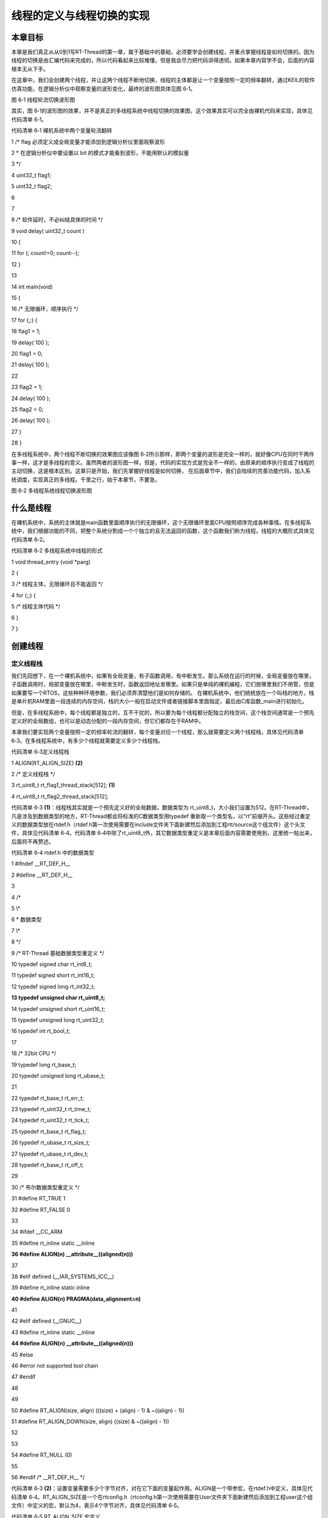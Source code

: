 .. vim: syntax=rst

线程的定义与线程切换的实现
-------------

本章目标
~~~~

本章是我们真正从从0到1写RT-Thread的第一章，属于基础中的基础，必须要学会创建线程，并重点掌握线程是如何切换的。因为线程的切换是由汇编代码来完成的，所以代码看起来比较难懂，但是我会尽力把代码讲得透彻。如果本章内容学不会，后面的内容根本无从下手。

在这章中，我们会创建两个线程，并让这两个线程不断地切换，线程的主体都是让一个变量按照一定的频率翻转，通过KEIL的软件仿真功能，在逻辑分析仪中观察变量的波形变化，最终的波形图具体见图 6‑1。

|switch002|

图 6‑1 线程轮流切换波形图

其实，图 6‑1的波形图的效果，并不是真正的多线程系统中线程切换的效果图，这个效果其实可以完全由裸机代码来实现，具体见代码清单 6‑1。

代码清单 6‑1 裸机系统中两个变量轮流翻转

1 /\* flag 必须定义成全局变量才能添加到逻辑分析仪里面观察波形

2 \* 在逻辑分析仪中要设置以 bit 的模式才能看到波形，不能用默认的模拟量

3 \*/

4 uint32_t flag1;

5 uint32_t flag2;

6

7

8 /\* 软件延时，不必纠结具体的时间 \*/

9 void delay( uint32_t count )

10 {

11 for (; count!=0; count--);

12 }

13

14 int main(void)

15 {

16 /\* 无限循环，顺序执行 \*/

17 for (;;) {

18 flag1 = 1;

19 delay( 100 );

20 flag1 = 0;

21 delay( 100 );

22

23 flag2 = 1;

24 delay( 100 );

25 flag2 = 0;

26 delay( 100 );

27 }

28 }

在多线程系统中，两个线程不断切换的效果图应该像图 6‑2所示那样，即两个变量的波形是完全一样的，就好像CPU在同时干两件事一样，这才是多线程的意义。虽然两者的波形图一样，但是，代码的实现方式是完全不一样的，由原来的顺序执行变成了线程的主动切换，这是根本区别。这章只是开始，我们先掌握好线程是如何切换，
在后面章节中，我们会陆续的完善功能代码，加入系统调度，实现真正的多线程。千里之行，始于本章节，不要急。

|switch003|

图 6‑2 多线程系统线程切换波形图

什么是线程
~~~~~

在裸机系统中，系统的主体就是main函数里面顺序执行的无限循环，这个无限循环里面CPU按照顺序完成各种事情。在多线程系统中，我们根据功能的不同，把整个系统分割成一个个独立的且无法返回的函数，这个函数我们称为线程。线程的大概形式具体见代码清单 6‑2。

代码清单 6‑2 多线程系统中线程的形式

1 void thread_entry (void \*parg)

2 {

3 /\* 线程主体，无限循环且不能返回 \*/

4 for (;;) {

5 /\* 线程主体代码 \*/

6 }

7 }

创建线程
~~~~

定义线程栈
^^^^^

我们先回想下，在一个裸机系统中，如果有全局变量，有子函数调用，有中断发生。那么系统在运行的时候，全局变量放在哪里，子函数调用时，局部变量放在哪里，中断发生时，函数返回地址发哪里。如果只是单纯的裸机编程，它们放哪里我们不用管，但是如果要写一个RTOS，这些种种环境参数，我们必须弄清楚他们是如何存储的。
在裸机系统中，他们统统放在一个叫栈的地方，栈是单片机RAM里面一段连续的内存空间，栈的大小一般在启动文件或者链接脚本里面指定，最后由C库函数_main进行初始化。

但是，在多线程系统中，每个线程都是独立的，互不干扰的，所以要为每个线程都分配独立的栈空间，这个栈空间通常是一个预先定义好的全局数组，也可以是动态分配的一段内存空间，但它们都存在于RAM中。

本章我们要实现两个变量按照一定的频率轮流的翻转，每个变量对应一个线程，那么就需要定义两个线程栈，具体见代码清单 6‑3。在多线程系统中，有多少个线程就需要定义多少个线程栈。

代码清单 6‑3定义线程栈

1 ALIGN(RT_ALIGN_SIZE) **(2)**

2 /\* 定义线程栈 \*/

3 rt_uint8_t rt_flag1_thread_stack[512]; **(1)**

4 rt_uint8_t rt_flag2_thread_stack[512];

代码清单 6‑3 **(1)**\ ：线程栈其实就是一个预先定义好的全局数据，数据类型为 rt_uint8_t，大小我们设置为512。在RT-Thread中，凡是涉及到数据类型的地方，RT-Thread都会将标准的C数据类型用typedef
重新取一个类型名，以“rt”前缀开头。这些经过重定义的数据类型放在rtdef.h（rtdef.h第一次使用需要在include文件夹下面新建然后添加到工程rtt/source这个组文件）这个头文件，具体见代码清单 6‑4。代码清单
6‑4中除了rt_uint8_t外，其它数据类型重定义是本章后面内容需要使用到，这里统一贴出来，后面将不再赘述。

代码清单 6‑4 rtdef.h 中的数据类型

1 #ifndef \__RT_DEF_H_\_

2 #define \__RT_DEF_H_\_

3

4 /\*

5 \\*

6 \* 数据类型

7 \\*

8 \*/

9 /\* RT-Thread 基础数据类型重定义 \*/

10 typedef signed char rt_int8_t;

11 typedef signed short rt_int16_t;

12 typedef signed long rt_int32_t;

**13 typedef unsigned char rt_uint8_t;**

14 typedef unsigned short rt_uint16_t;

15 typedef unsigned long rt_uint32_t;

16 typedef int rt_bool_t;

17

18 /\* 32bit CPU \*/

19 typedef long rt_base_t;

20 typedef unsigned long rt_ubase_t;

21

22 typedef rt_base_t rt_err_t;

23 typedef rt_uint32_t rt_time_t;

24 typedef rt_uint32_t rt_tick_t;

25 typedef rt_base_t rt_flag_t;

26 typedef rt_ubase_t rt_size_t;

27 typedef rt_ubase_t rt_dev_t;

28 typedef rt_base_t rt_off_t;

29

30 /\* 布尔数据类型重定义 \*/

31 #define RT_TRUE 1

32 #define RT_FALSE 0

33

34 #ifdef \__CC_ARM

35 #define rt_inline static \__inline

**36 #define ALIGN(n) \__attribute__((aligned(n)))**

37

38 #elif defined (__IAR_SYSTEMS_ICC__)

39 #define rt_inline static inline

**40 #define ALIGN(n) PRAGMA(data_alignment=n)**

41

42 #elif defined (__GNUC__)

43 #define rt_inline static \__inline

**44 #define ALIGN(n) \__attribute__((aligned(n)))**

45 #else

46 #error not supported tool chain

47 #endif

48

49

50 #define RT_ALIGN(size, align) (((size) + (align) - 1) & ~((align) - 1))

51 #define RT_ALIGN_DOWN(size, align) ((size) & ~((align) - 1))

52

53

54 #define RT_NULL (0)

55

56 #endif /\* \__RT_DEF_H_\_ \*/

代码清单 6‑3 **(2)**\ ：设置变量需要多少个字节对齐，对在它下面的变量起作用。ALIGN是一个带参宏，在rtdef.h中定义，具体见代码清单
6‑4。RT_ALIGN_SIZE是一个在rtconfig.h（rtconfig.h第一次使用需要在User文件夹下面新建然后添加到工程user这个组文件）中定义的宏，默认为4，表示4个字节对齐，具体见代码清单 6‑5。

代码清单 6‑5 RT_ALIGN_SIZE 宏定义

1 #ifndef \__RTTHREAD_CFG_H_\_

2 #define \__RTTHREAD_CFG_H_\_

3

4 #define RT_ALIGN_SIZE 4 /\* 多少个字节对齐 \*/

5

6

7 #endif /\* \__RTTHREAD_CFG_H_\_ \*/

定义线程函数
^^^^^^

线程是一个独立的函数，函数主体无限循环且不能返回。本章我们在main.c中定义的两个线程具体见代码清单 6‑6。

代码清单 6‑6线程函数

1 /\* 软件延时 \*/

2 void delay (uint32_t count)

3 {

4 for (; count!=0; count--);

5 }

6

7 /\* 线程1 \*/

8 void flag1_thread_entry( void \*p_arg ) **(1)**

9 {

10 for ( ;; )

11 {

12 flag1 = 1;

13 delay( 100 );

14 flag1 = 0;

15 delay( 100 );

16 }

17 }

18

19 /\* 线程2 \*/

20 void flag2_thread_entry( void \*p_arg ) **(2)**

21 {

22 for ( ;; )

23 {

24 flag2 = 1;

25 delay( 100 );

26 flag2 = 0;

27 delay( 100 );

28 }

29 }

代码清单 6‑6 **(1)**\ 、\ **(2)**\ ：正如我们所说的那样，线程是一个独立的、无限循环且不能返回的函数。

定义线程控制块
^^^^^^^

在裸机系统中，程序的主体是CPU按照顺序执行的。而在多线程系统中，线程的执行是由系统调度的。系统为了顺利的调度线程，为每个线程都额外定义了一个线程控制块，这个线程控制块就相当于线程的身份证，里面存有线程的所有信息，比如线程的栈指针，线程名称，线程的形参等。有了这个线程控制块之后，以后系统对线程的全部
操作都可以通过这个线程控制块来实现。定义一个线程控制块需要一个新的数据类型，该数据类型在rtdef.h这个头文件中声明，具体的声明见代码清单 6‑7，使用它可以为每个线程都定义一个线程控制块实体。

代码清单 6‑7线程控制块类型声明

1 struct rt_thread **(1)**

2 {

3 void \*sp; /\* 线程栈指针 \*/

4 void \*entry; /\* 线程入口地址 \*/

5 void \*parameter; /\* 线程形参 \*/

6 void \*stack_addr; /\* 线程栈起始地址 \*/

7 rt_uint32_t stack_size; /\* 线程栈大小，单位为字节 \*/

8 };

9 typedef struct rt_thread \*rt_thread_t; **(2)**

代码清单 6‑7 **(1)**\ ：目前线程控制块结构体里面的成员还比较少，往后我们会慢慢在里面添加成员。

代码清单 6‑7 **(2)**\ ：在RT-Thread中，都会给新声明的数据结构重新定义一个指针。往后如果要定义线程控制块变量就使用struct rt_thread xxx的形式，定义线程控制块指针就使用rt_thread_t xxx的形式。

在本章实验中，我们在main.c文件中为两个线程定义的线程控制块，具体见代码清单 6‑8。

代码清单 6‑8 线程控制块定义

1 /\* 定义线程控制块 \*/

2 struct rt_thread rt_flag1_thread;

3 struct rt_thread rt_flag2_thread;

实现线程创建函数
^^^^^^^^

线程的栈，线程的函数实体，线程的控制块最终需要联系起来才能由系统进行统一调度。那么这个联系的工作就由线程初始化函数rt_thread_init()来实现，该函数在thread.c（thread.c第一次使用需要自行在文件夹rtthread/3.0.3/src中新建并添加到工程的rtt/source组
）中定义，在rtthread.h中声明，所有跟线程相关的函数都在这个文件定义。rt_thread_init()函数的实现见代码清单 6‑9。

代码清单 6‑9 rt_thread_init()函数

1 rt_err_t rt_thread_init(struct rt_thread \*thread, **(1)**

2 void (*entry)(void \*parameter), **(2)**

3 void \*parameter, **(3)**

4 void \*stack_start, **(4)**

5 rt_uint32_t stack_size) **(5)**

6 {

7 rt_list_init(&(thread->tlist)); **(6)**

8

9 thread->entry = (void \*)entry; **(7)**

10 thread->parameter = parameter; **(8)**

11

12 thread->stack_addr = stack_start; **(9)**

13 thread->stack_size = stack_size; **(10)**

14

15 /\* 初始化线程栈，并返回线程栈指针 \*/ **(11)**

16 thread->sp =

17 (void \*)rt_hw_stack_init( thread->entry,

18 thread->parameter,

19 (void \*)((char \*)thread->stack_addr + thread->stack_size - 4) );

20

21 return RT_EOK; **(12)**

22 }

代码清单 6‑9： rt_thread_init函数遵循RT-Thread中的函数命名规则，以小写的rt开头，表示这是一个外部函数，可以由用户调用，以_rt开头的函数表示内部函数，只能由RT-Thread内部使用。紧接着是文件名，表示该函数放在哪个文件，最后是函数功能名称。

代码清单 6‑9 **(1)**\ ：thread是线程控制块指针。

代码清单 6‑9 **(2)**\ ：entry 是线程函数名， 表示线程的入口。

代码清单 6‑9 **(3)**\ ：parameter是线程形参，用于传递线程参数。

代码清单 6‑9 **(4)**\ ：stack_start 用于指向线程栈的起始地址。

代码清单 6‑9 **(5)**\ ：stack_size表示线程栈的大小，单位为字节。

实现链表相关函数
''''''''

代码清单 6‑9 **(6)**\ ：初始化线程链表节点，往后我们要把线程插入到各种链表中，就是通过这个节点来实现的，它就好像是线程控制块里面的一个钩子，可以把线程控制块挂在各种链表中。在初始化之前我们需要在线程控制块中添加一个线程链表节点，具体见代码清单 6‑10的加粗部分代码。

代码清单 6‑10 在线程控制块中添加线程链表节点

1 struct rt_thread

2 {

3 void \*sp; /\* 线程栈指针 \*/

4 void \*entry; /\* 线程入口地址 \*/

5 void \*parameter; /\* 线程形参 \*/

6 void \*stack_addr; /\* 线程栈起始地址 \*/

7 rt_uint32_t stack_size; /\* 线程栈大小，单位为字节 \*/

8

**9 rt_list_t tlist; /\* 线程链表节点 \*/ (1)**

10 };

代码清单 6‑10\ **(1)**\ ：线程链表节点tlist的数据类型是是 rt_list_t，该数据类型在rtdef.h中定义，具体见代码清单 6‑11。

定义链表节点数据类型


代码清单 6‑11双向链表节点数据类型rt_list_t定义

1 struct rt_list_node

2 {

3 struct rt_list_node \*next; /\* 指向后一个节点 \*/

4 struct rt_list_node \*prev; /\* 指向前一个节点 \*/

5 };

6 typedef struct rt_list_node rt_list_t;

rt_list_t 类型的节点里面有两个rt_list_t类型的节点指针next和prev，分别用来指向链表中的下一个节点和上一个节点。由rt_list_t类型的节点构成的双向链表示意图具体见图 6‑3。

|switch004|

图 6‑3 rt_list_t类型的节点构成的双向链表

现在我们详细讲解下双向链表的相关操作，这些函数均在rtservice.h中实现，rtservice.h第一次使用需要自行在rtthread/3.0.3/include文件夹下新建，然后添加到工程的rtt/source组中。

初始化链表节点


rt_list_t类型的节点的初始化，就是将节点里面的next和prev这两个节点指针指向节点本身，具体的代码实现见代码清单 6‑12，具体的示意图见图 6‑4。

代码清单 6‑12 初始化rt_list_t类型的链表节点

1 rt_inline void rt_list_init(rt_list_t \*l)

2 {

3 l->next = l->prev = l;

4 }

|switch005|

图 6‑4 rt_list_t类型的链表节点初始化完成示意图

在双向链表表头后面插入一个节点


在双向链表头部插入一个节点，具体代码实现见代码清单 6‑13，主要处理分为4步，插入前和插入后的示意图具体见图 6‑5。

代码清单 6‑13 在双向链表表头后面插入一个节点

1 /\* 在双向链表头部插入一个节点 \*/

2 rt_inline void rt_list_insert_after(rt_list_t \*l, rt_list_t \*n)

3 {

4 l->next->prev = n; /\* 第 ① 步 \*/

5 n->next = l->next; /\* 第 ② 步 \*/

6

7 l->next = n; /\* 第 ③ 步 \*/

8 n->prev = l; /\* 第 ④ 步 \*/

9 }

|switch006|

图 6‑5 在双向链表头部插入一个节点处理过程示意图

在双向链表表头前面插入一个节点


在双向链表尾部插入一个节点，具体代码实现见代码清单 6‑14，主要处理分为4步，插入前和插入后的示意图具体见图 6‑6。

代码清单 6‑14 在双向链表表头前面插入一个节点

1 rt_inline void rt_list_insert_before(rt_list_t \*l, rt_list_t \*n)

2 {

3 l->prev->next = n; /\* 第 ① 步 \*/

4 n->prev = l->prev; /\* 第 ② 步 \*/

5

6 l->prev = n; /\* 第 ③ 步 \*/

7 n->next = l; /\* 第 ④ 步 \*/

8 }

|switch007|

图 6‑6 在双向链表尾部插入一个节点处理过程示意图

从双向链表删除一个节点


从双向链表删除一个节点，具体代码实现见代码清单 6‑15，主要处理分为3步，删除前和删除后的示意图具体见图 6‑7。

代码清单 6‑15 从双向链表删除一个节点

1 rt_inline void rt_list_remove(rt_list_t \*n)

2 {

3 n->next->prev = n->prev; /\* 第 ① 步 \*/

4 n->prev->next = n->next; /\* 第 ② 步 \*/

5

6 n->next = n->prev = n; /\* 第 ③ 步 \*/

7 }

|switch008|

图 6‑7 从双向链表删除一个节点

代码清单 6‑9 **(7)**\ ：将线程入口保存到线程控制块的entry成员中。

代码清单 6‑9 **(8)**\ ：将线程入口形参保存到线程控制块的parameter成员中。

代码清单 6‑9 **(9)**\ ：将线程栈起始地址保存到线程控制块的stack_start成员中。

代码清单 6‑9 **(10)**\ ：将线程栈起大小保存到线程控制块的stack_size成员中。

代码清单 6‑9 **(11)**\ ：初始化线程栈，并返回线程栈顶指针。rt_hw_stack_init()用来初始化线程栈，当线程第一次运行的时候，加载到CPU寄存器的参数就放在线程栈里面，该函数在cpuport.c中实现，具体见代码清单
6‑16。cpuport.c第一次使用需要自行在rtthread/3.0.3/ libcpu/arm/cortex-m3 (cortex-m4或cortex-m7)文件夹下新建，然后添加到工程的rtt/ports组中。

rt_hw_stack_init()函数
''''''''''''''''''''

代码清单 6‑16 rt_hw_stack_init()函数

1 rt_uint8_t \*rt_hw_stack_init(void \*tentry, **(1)**

2 void \*parameter, **(2)**

3 rt_uint8_t \*stack_addr) **(3)**

4 {

5

6

7 struct stack_frame \*stack_frame; **(4)**

8 rt_uint8_t \*stk;

9 unsigned long i;

10

11

12 /\* 获取栈顶指针

13 rt_hw_stack_init 在调用的时候，传给stack_addr的是(栈顶指针-4)*/

14 stk = stack_addr + sizeof(rt_uint32_t); **(5)**

15

16 /\* 让stk指针向下8字节对齐 \*/

17 stk = (rt_uint8_t \*)RT_ALIGN_DOWN((rt_uint32_t)stk, 8); **(6)**

18

19 /\* stk指针继续向下移动sizeof(struct stack_frame)个偏移 \*/

20 stk -= sizeof(struct stack_frame); **(7)**

21

22 /\* 将stk指针强制转化为stack_frame类型后存到stack_frame \*/

23 stack_frame = (struct stack_frame \*)stk; **(8)**

24

25 /\* 以stack_frame为起始地址，将栈空间里面的sizeof(struct stack_frame)

26 个内存初始化为0xdeadbeef \*/

27 for (i = 0; i < sizeof(struct stack_frame) / sizeof(rt_uint32_t); i ++) **(9)**

28 {

29 ((rt_uint32_t \*)stack_frame)[i] = 0xdeadbeef;

30 }

31

32 /\* 初始化异常发生时自动保存的寄存器 \*/ **(10)**

33 stack_frame->exception_stack_frame.r0 = (unsigned long)parameter; /\* r0 : argument \*/

34 stack_frame->exception_stack_frame.r1 = 0; /\* r1 \*/

35 stack_frame->exception_stack_frame.r2 = 0; /\* r2 \*/

36 stack_frame->exception_stack_frame.r3 = 0; /\* r3 \*/

37 stack_frame->exception_stack_frame.r12 = 0; /\* r12 \*/

38 stack_frame->exception_stack_frame.lr = 0; /\* lr：暂时初始化为0 \*/

39 stack_frame->exception_stack_frame.pc = (unsigned long)tentry; /\* entry point, pc \*/

40 stack_frame->exception_stack_frame.psr = 0x01000000L; /\* PSR \*/

41

42

43 /\* 返回线程栈指针 \*/

44 return stk; **(11)**

45 }

代码清单 6‑16\ **(1)**\ ：线程入口。

代码清单 6‑16\ **(2)**\ ：线程形参。

代码清单 6‑16\ **(3)**\ ：线程栈顶地址-4，在该函数调用的时候传进来的是线程栈的栈顶地址-4。

代码清单 6‑16\ **(4)**\ ：定义一个struct stack_frame类型的结构体指针stack_frame，该结构体类型在cpuport.c中定义，具体见代码清单 6‑17。

代码清单 6‑17 struct stack_frame类型结构体定义

1 struct exception_stack_frame

2 {

3 /\* 异常发生时，自动加载到CPU寄存器的内容 \*/

4 rt_uint32_t r0;

5 rt_uint32_t r1;

6 rt_uint32_t r2;

7 rt_uint32_t r3;

8 rt_uint32_t r12;

9 rt_uint32_t lr;

10 rt_uint32_t pc;

11 rt_uint32_t psr;

12 };

13

14 struct stack_frame

15 {

16 /\* 异常发生时，需手动加载到CPU寄存器的内容 \*/

17 rt_uint32_t r4;

18 rt_uint32_t r5;

19 rt_uint32_t r6;

20 rt_uint32_t r7;

21 rt_uint32_t r8;

22 rt_uint32_t r9;

23 rt_uint32_t r10;

24 rt_uint32_t r11;

25

26 struct exception_stack_frame exception_stack_frame;

27 };

代码清单 6‑16\ **(5)**\ ：获取栈顶指针，将栈顶指针传给指针stk。rt_hw_stack_init()函数 在rt_thread_init ()函数中调用的时候传给形参stack_addr的值是栈顶指针减去4，所以现在
加上sizeof(rt_uint32_t)刚好与减掉的4相互抵消，即传递给stk的是栈顶指针。

代码清单 6‑16\ **(6)**\ ：让stk这个指针向下8个字节对齐，确保stk是8字节对齐的地址。在Cortex-M3（Cortex-M4或Cortex-M7）内核的单片机中，因为总线宽度是32位的，通常只要栈保持4字节对齐就行，可这样为啥要8字节？难道有哪些操作是64位的？确实有，那就是浮
点运算，所以要8字节对齐（但是目前我们都还没有涉及到浮点运算，只是为了后续兼容浮点运行的考虑）。如果栈顶指针是8字节对齐的，在进行向下8字节对齐的时候，指针不会移动，如果不是8字节对齐的，在做向下8字节对齐的时候，就会空出几个字节，不会使用，比如当stk是33，明显不能整除8，进行向下8字节对齐就是
32，那么就会空出一个字节不使用。

代码清单 6‑16\ **(7)**\ ：stk指针继续向下移动sizeof(struct stack_frame)个偏移，即16个字的大小。如果栈顶指针一开始都是8字节对齐的，那么stk现在在线程栈里面的指向具体见图 6‑8。

|switch009|

图 6‑8 stk指针指向

代码清单 6‑16\ **(8)**\ ：将stk指针强制转化为stack_frame类型后存到指针变量stack_frame 中，这个时候stack_frame在线程栈里面的指向具体见图 6‑9。

|switch010|

图 6‑9 stack_frame指针指向

代码清单 6‑16\ **(9)**\ ：以stack_frame为起始地址，将栈空间里面的sizeof(struct stack_frame)个内存初始化为0xdeadbeef ，这个时候栈空间的内容分布具体见图 6‑10。

|switch011|

图 6‑10 栈空间内容分布

代码清单 6‑16\ **(10)**\ ：线程第一次运行的时候，加载到CPU寄存器的环境参数我们要预先初始化好。从栈顶开始，初始化的顺序固定，首先是异常发生时自动保存的8个寄存器，即xPSR、R15、R14、R12、R3、R2、R1和R0。其中xPSR寄存器的位24必须是1，R15
PC指针必须存的是线程的入口地址，R0必须是线程形参，剩下的R14、R12、R3、R2和R1我们初始化为0。

|switch012|

图 6‑11 栈空间内容分布

剩下的是8个需要手动加载到CPU寄存器的参数，即R4~R11，默认初始化为0xdeadbeaf，具体见图 6‑11。

代码清单 6‑16\ **(11)**\ ：返回线程栈指针stk，这个时候stk指向剩余栈的栈顶。

代码清单 6‑9 **(12)**\ ：线程初始化成功，返回错误码RT_EOK。RT-Thread的错误码在rtdef.h中定义，具体见代码清单 6‑18。

代码清单 6‑18 错误码宏定义

1 /\*

2 \\*

3 \* 错误码定义

4 \\*

5 \*/

6 /\* RT-Thread 错误码重定义 \*/

7 #define RT_EOK 0 /**< There is no error \*/

8 #define RT_ERROR 1 /**< A generic error happens \*/

9 #define RT_ETIMEOUT 2 /**< Timed out \*/

10 #define RT_EFULL 3 /**< The resource is full \*/

11 #define RT_EEMPTY 4 /**< The resource is empty \*/

12 #define RT_ENOMEM 5 /**< No memory \*/

13 #define RT_ENOSYS 6 /**< No system \*/

14 #define RT_EBUSY 7 /**< Busy \*/

15 #define RT_EIO 8 /**< IO error \*/

16 #define RT_EINTR 9 /**< Interrupted system call \*/

17 #define RT_EINVAL 10 /**< Invalid argument \*/

在本章实验中，我们在main函数中创建两个flag相关的线程，具体见代码清单 6‑19。

代码清单 6‑19 初始化线程

1 int main(void)

2 {

3 /\* 硬件初始化 \*/

4 /\* 将硬件相关的初始化放在这里，如果是软件仿真则没有相关初始化代码 \*/

5

6

7 /\* 初始化线程 \*/

8 rt_thread_init( &rt_flag1_thread, /\* 线程控制块 \*/

9 flag1_thread_entry, /\* 线程入口地址 \*/

10 RT_NULL, /\* 线程形参 \*/

11 &rt_flag1_thread_stack[0], /\* 线程栈起始地址 \*/

12 sizeof(rt_flag1_thread_stack) ); /\* 线程栈大小，单位为字节 \*/

13

14 /\* 初始化线程 \*/

15 rt_thread_init( &rt_flag2_thread, /\* 线程控制块 \*/

16 flag2_thread_entry, /\* 线程入口地址 \*/

17 RT_NULL, /\* 线程形参 \*/

18 &rt_flag2_thread_stack[0], /\* 线程栈起始地址 \*/

19 sizeof(rt_flag2_thread_stack) ); /\* 线程栈大小，单位为字节 \*/

实现就绪列表
~~~~~~

定义就绪列表
^^^^^^

线程创建好之后，我们需要把线程添加到就绪列表里面，表示线程已经就绪，系统随时可以调度。就绪列表在scheduler.c中定义（scheduler.c第一次使用需要在rtthread\3.0.3\src目录下新建，然后添加到工程的rtt/source组中），具体见代码清单 6‑20。

代码清单 6‑20 定义就绪列表

1 /\* 线程就绪列表 \*/

2 rt_list_t rt_thread_priority_table[RT_THREAD_PRIORITY_MAX]; **(1)**

代码清单 6‑20\ **(1)**\ ：就绪列表实际上就是一个rt_list_t类型的数组，数组的大小由决定最大线程优先级的宏RT_THREAD_PRIORITY_MAX决定，RT_THREAD_PRIORITY_MAX在rtconfig.h中默认定义为32。数组的下标对应了线程的优先级，同一优先
级的线程统一插入到就绪列表的同一条链表中。一个空的就绪列表具体见图 6‑12。

|switch013|

图 6‑12 空的就绪列表

将线程插入到就绪列表
^^^^^^^^^^

线程控制块里面有一个tlist成员，数据类型为rt_list_t，我们将线程插入到就绪列表里面，就是通过将线程控制块的tlist这个节点插入到就绪列表中来实现的。如果把就绪列表比作是晾衣杆，线程是衣服，那tlist就是晾衣架，每个线程都自带晾衣架，就是为了把自己挂在各种不同的链表中。

在本章实验中，我们在线程创建好之后，紧跟着将线程插入到就绪列表，具体实现见代码清单 6‑21的加粗部分。

代码清单 6‑21 将线程插入到就绪列表

1 /\* 初始化线程 \*/

2 rt_thread_init( &rt_flag1_thread, /\* 线程控制块 \*/

3 flag1_thread_entry, /\* 线程入口地址 \*/

4 RT_NULL, /\* 线程形参 \*/

5 &rt_flag1_thread_stack[0], /\* 线程栈起始地址 \*/

6 sizeof(rt_flag1_thread_stack) ); /\* 线程栈大小，单位为字节 \*/

**7 /\* 将线程插入到就绪列表 \*/**

**8 rt_list_insert_before( &(rt_thread_priority_table[0]),&(rt_flag1_thread.tlist) );**

9

10 /\* 初始化线程 \*/

11 rt_thread_init( &rt_flag2_thread, /\* 线程控制块 \*/

12 flag2_thread_entry, /\* 线程入口地址 \*/

13 RT_NULL, /\* 线程形参 \*/

14 &rt_flag2_thread_stack[0], /\* 线程栈起始地址 \*/

15 sizeof(rt_flag2_thread_stack) ); /\* 线程栈大小，单位为字节 \*/

**16 /\* 将线程插入到就绪列表 \*/**

**17 rt_list_insert_before( &(rt_thread_priority_table[1]),&(rt_flag2_thread.tlist) );**

就绪列表的下标对应的是线程的优先级，但是目前我们的线程还不支持优先级，有关支持多优先级的知识点我们后面会讲到，所以flag1和flag2线程在插入到就绪列表的时候，可以随便选择插入的位置。在代码清单
6‑21中，我们选择将flag1线程插入到就绪列表下标为0的链表中，flag2线程插入到就绪列表下标为1的链表中，具体的示意图见图 6‑13。

|switch014|

图 6‑13 线程插入到就绪列表示意图

实现调度器
~~~~~

调度器是操作系统的核心，其主要功能就是实现线程的切换，即从就绪列表里面找到优先级最高的线程，然后去执行该线程。从代码上来看，调度器无非也就是由几个全局变量和一些可以实现线程切换的函数组成，全部都在scheduler.c文件中实现。

调度器初始化
^^^^^^

调度器在使用之前必须先初始化，具体见代码清单 6‑22。

代码清单 6‑22 调度器初始化函数

1 /\* 初始化系统调度器 \*/

2 void rt_system_scheduler_init(void)

3 {

4 register rt_base_t offset; **(1)**

5

6

7 /\* 线程就绪列表初始化 \*/

8 for (offset = 0; offset < RT_THREAD_PRIORITY_MAX; offset ++) **(2)**

9 {

10 rt_list_init(&rt_thread_priority_table[offset]);

11 }

12

13 /\* 初始化当前线程控制块指针 \*/

14 rt_current_thread = RT_NULL; **(3)**

15 }

代码清单 6‑22\ **(1)**\ ：定义一个局部变量，用C语言关键词register修饰，防止被编译器优化。

代码清单 6‑22\ **(2)**\ ：初始化线程就绪列表，初始化完后，整个就绪列表为空，具体见图 6‑14。

|switch015|

图 6‑14 空的线程就绪列表

代码清单 6‑22\ **(3)**\ ：初始化当前线程控制块指针为空。rt_current_thread是在scheduler.c中定义的一个struct rt_thread类型的全局指针，用于指向当前正在运行的线程的线程控制块。

在本章实验中，我们把调度器初始化放在硬件初始化之后，线程创建之前，具体见代码清单 6‑23的加粗部分。

代码清单 6‑23 调度器初始化

1 int main(void)

2 {

3 /\* 硬件初始化 \*/

4 /\* 将硬件相关的初始化放在这里，如果是软件仿真则没有相关初始化代码 \*/

5

**6 /\* 调度器初始化 \*/**

**7 rt_system_scheduler_init();**

8

9

10 /\* 初始化线程 \*/

11 rt_thread_init( &rt_flag1_thread, /\* 线程控制块 \*/

12 flag1_thread_entry, /\* 线程入口地址 \*/

13 RT_NULL, /\* 线程形参 \*/

14 &rt_flag1_thread_stack[0], /\* 线程栈起始地址 \*/

15 sizeof(rt_flag1_thread_stack) ); /\* 线程栈大小，单位为字节 \*/

16 /\* 将线程插入到就绪列表 \*/

17 rt_list_insert_before( &(rt_thread_priority_table[0]),&(rt_flag1_thread.tlist) );

18

19 /\* 初始化线程 \*/

20 rt_thread_init( &rt_flag2_thread, /\* 线程控制块 \*/

21 flag2_thread_entry, /\* 线程入口地址 \*/

22 RT_NULL, /\* 线程形参 \*/

23 &rt_flag2_thread_stack[0], /\* 线程栈起始地址 \*/

24 sizeof(rt_flag2_thread_stack) ); /\* 线程栈大小，单位为字节 \*/

25 /\* 将线程插入到就绪列表 \*/

26 rt_list_insert_before( &(rt_thread_priority_table[1]),&(rt_flag2_thread.tlist) );

27 }

启动调度器
^^^^^

调度器启动由函数rt_system_scheduler_start()来完成，具体实现见代码清单 6‑24。

代码清单 6‑24 启动调度器函数

1 /\* 启动系统调度器 \*/

2 void rt_system_scheduler_start(void)

3 {

4 register struct rt_thread \*to_thread;

5

6

7 /\* 手动指定第一个运行的线程 \*/ **(1)**

8 to_thread = rt_list_entry(rt_thread_priority_table[0].next,

9 struct rt_thread,

10 tlist);

11 rt_current_thread = to_thread; **(2)**

12

13 /\* 切换到第一个线程，该函数在context_rvds.S中实现，

14 在rthw.h声明，用于实现第一次线程切换。

15 当一个汇编函数在C文件中调用的时候，如果有形参，

16 则执行的时候会将形参传人到CPU寄存器r0。*/

17 rt_hw_context_switch_to((rt_uint32_t)&to_thread->sp); **(3)**

18 }

代码清单 6‑24 **(1)**\ ：调度器在启动的时候会从就绪列表中取出优先级最高的线程的线程控制块，然后切换到该线程。但是目前我们的线程还不支持优先级，那么就手动指定第一个运行的线程为就绪列表下标为0这条链表里面挂着的线程。rt_list_entry()是一个已知一个结构体里面的成员的地址，反
推出该结构体的首地址的宏，在scheduler.c开头定义，具体实现见代码清单 6‑25。

代码清单 6‑25 rt_list_entry宏定义

1 /\* 已知一个结构体里面的成员的地址，反推出该结构体的首地址 \*/

2 #define rt_container_of(ptr, type, member) \\ **(2)**

3 ((type \*)((char \*)(ptr) - (unsigned long)(&((type \*)0)->member)))

4

5 #define rt_list_entry(node, type, member) \\ **(1)**

6 rt_container_of(node, type, member)

代码清单 6‑25\ **(1)**\ ：node表示一个节点的地址，type表示该节点所在的结构体的类型，member表示该节点在该结构体中的成员名称。

代码清单 6‑25\ **(2)**\ ：rt_container_of()的实现算法具体见图 6‑15。

|switch016|

图 6‑15 已知type类型的结构体f_struct中tlist成员的地址为ptr，推算出f_struct的起始地址f_struct_ptr的示意图

图 6‑15中，我们知道了一个节点tlist的地址ptr，现在要推算出该节点所在的type
类型的结构体的起始地址f_struct_ptr。我们可以将ptr的值减去图中灰色部分的偏移的大小就可以得到f_struct_ptr的地址，现在的关键是如何计算出灰色部分的偏移大小。这里采取的做法是将0地址强制类型类型转换为type，即(type
\*)0，然后通过指针访问结构体成员的方式获取到偏移的大小，即(&((type \*)0)->member)，最后即可算出f_struct_ptr = ptr - (&((type \*)0)->member)。

代码清单 6‑24 **(2)**\ ：将获取到的第一个要运行的线程控制块指针传到全局变量rt_current_thread中。

第一次线程切换
^^^^^^^

rt_hw_context_switch_to() 函数
''''''''''''''''''''''''''''

代码清单 6‑24 **(3)**\ ：第一次切换到新的线程，该函数在context_rvds.s中实现（context_rvds.S文件第一次使用需要在rtthread\3.0.3\libcpu\arm\cortex-m3(cortex-m4或者cortex-m7)中新建，然后添加到工程rtt/p
orts组中），在rthw.h声明，用于实现第一次线程切换。 当一个汇编函数在C文件中调用的时候，如果有一个形参，则执行的时候会将这个形参传入到CPU寄存器r0，如果有两个形参，第二个则传入到r1。rt_hw_context_switch_to()的具体实现见代码清单
6‑26。context_rvds.s文件中涉及到的ARM 汇编指令具体参考表格 6‑1。

表格 6‑1 ARM常用汇编指令讲解

============= ===========================================================================================================================================================================================================
指令名称      作用
============= ===========================================================================================================================================================================================================
EQU           给数字常量取一个符号名，相当于C语言中的define
AREA          汇编一个新的代码段或者数据段
SPACE         分配内存空间
PRESERVE8     当前文件栈需按照8字节对齐
EXPORT        声明一个标号具有全局属性，可被外部的文件使用
DCD           以字为单位分配内存，要求4字节对齐，并要求初始化这些内存
PROC          定义子程序，与ENDP成对使用，表示子程序结束
WEAK          弱定义，如果外部文件声明了一个标号，则优先使用外部文件定义的标号，如果外部文件没有定义也不出错。要注意的是：这个不是ARM的指令，是编译器的，这里放在一起只是为了方便。
IMPORT        声明标号来自外部文件，跟C语言中的EXTERN关键字类似
B             跳转到一个标号
ALIGN         编译器对指令或者数据的存放地址进行对齐，一般需要跟一个立即数，缺省表示4字节对齐。要注意的是：这个不是ARM的指令，是编译器的，这里放在一起只是为了方便。
END           到达文件的末尾，文件结束
IF,ELSE,ENDIF 汇编条件分支语句，跟C语言的if else类似
\
MRS           加载特殊功能寄存器的值到通用寄存器
MSR           存储通用寄存器的值到特殊功能寄存器
CBZ           比较，如果结果为 0 就转移
CBNZ          比较，如果结果非 0 就转移
LDR           从存储器中加载字到一个寄存器中
LDR[伪指令]   加载一个立即数或者一个地址值到一个寄存器。举例：LDR Rd, = label，如果label是立即数，那Rd等于立即数，如果label是一个标识符，比如指针，那存到Rd的就是label这个标识符的地址
LDRH          从存储器中加载半字到一个寄存器中
LDRB          从存储器中加载字节到一个寄存器中
STR           把一个寄存器按字存储到存储器中
STRH          把一个寄存器存器的低半字存储到存储器中
STRB          把一个寄存器的低字节存储到存储器中
LDMIA         加载多个字，并且在加载后自增基址寄存器
STMIA         存储多个字，并且在存储后自增基址寄存器
ORR           按位或
BX            直接跳转到由寄存器给定的地址
BL            跳转到 标号对应的地址，并且把跳转前的下条指令地址保存到 LR
BLX           跳转到由寄存器REG给出的的地址，并根据 REG 的 LSB 切换处理器状态，还要把转移前的下条指令地址保存到 LR。ARM(LSB=0)，Thumb(LSB=1)。Cortex-M3 只在 Thumb 中运行，就必须保证 reg 的 LSB=1，否则一个 fault 打过来
============= ===========================================================================================================================================================================================================

代码清单 6‑26 rt_hw_context_switch_to() 函数

1 ;\*

2 ; 全局变量 **(4)**

3 ;\*

4 IMPORT rt_thread_switch_interrupt_flag

5 IMPORT rt_interrupt_from_thread

6 IMPORT rt_interrupt_to_thread

7

8 ;\*

9 ; 常量 **(5)**

10 ;\*

11 ;------------------------------------------------------------------------

12 ;有关内核外设寄存器定义可参考官方文档：STM32F10xxx Cortex-M3 programming manual

13 ;系统控制块外设SCB地址范围：0xE000ED00-0xE000ED3F

14 ;------------------------------------------------------------------------

15 SCB_VTOR EQU 0xE000ED08 ; 向量表偏移寄存器

16 NVIC_INT_CTRL EQU 0xE000ED04 ; 中断控制状态寄存器

17 NVIC_SYSPRI2 EQU 0xE000ED20 ; 系统优先级寄存器(2)

18 NVIC_PENDSV_PRI EQU 0x00FF0000 ; PendSV 优先级值 (lowest)

19 NVIC_PENDSVSET EQU 0x10000000 ; 触发PendSV exception的值

20

21 ;\*

22 ; 代码产生指令 **(1)**

23 ;\*

24

25 AREA \|.text|, CODE, READONLY, ALIGN=2

26 THUMB

27 REQUIRE8

28 PRESERVE8

29

30 ;/\*

31 ; \*----------------------------------------------------------------------

32 ; \* 函数原型：void rt_hw_context_switch_to(rt_uint32 to);

33 ; \* r0 --> to

34 ; \* 该函数用于开启第一次线程切换

35 ; \*----------------------------------------------------------------------

36 ; \*/

37

38

39 rt_hw_context_switch_to PROC **(6)**

40

41 ; 导出rt_hw_context_switch_to，让其具有全局属性，可以在C文件调用

42 EXPORT rt_hw_context_switch_to **(7)**

43

44 ; 设置rt_interrupt_to_thread的值 **(8)**

45 ;将rt_interrupt_to_thread的地址加载到r1

46 LDR r1, =rt_interrupt_to_thread **(8)-①**

47 ;将r0的值存储到rt_interrupt_to_thread **(8)-②**

48 STR r0, [r1]

49

50 ; 设置rt_interrupt_from_thread的值为0，表示启动第一次线程切换 **(9)**

51 ;将rt_interrupt_from_thread的地址加载到r1

52 LDR r1, =rt_interrupt_from_thread **(9)-①**

53 ;配置r0等于0

54 MOV r0, #0x0 **(9)-②**

55 ;将r0的值存储到rt_interrupt_from_thread

56 STR r0, [r1] **(9)-③**

57

58 ; 设置中断标志位rt_thread_switch_interrupt_flag的值为1 **(10)**

59 ;将rt_thread_switch_interrupt_flag的地址加载到r1

60 LDR r1, =rt_thread_switch_interrupt_flag **(10)-①**

61 ;配置r0等于1

62 MOV r0, #1 **(10)-②**

63 ;将r0的值存储到rt_thread_switch_interrupt_flag

64 STR r0, [r1] **(10)-③**

65

66 ; 设置 PendSV 异常的优先级 **(11)**

67 LDR r0, =NVIC_SYSPRI2

68 LDR r1, =NVIC_PENDSV_PRI

69 LDR.W r2, [r0,#0x00] ; 读

70 ORR r1,r1,r2 ; 改

71 STR r1, [r0] ; 写

72

73 ; 触发 PendSV 异常 (产生上下文切换) **(12)**

74 LDR r0, =NVIC_INT_CTRL

75 LDR r1, =NVIC_PENDSVSET

76 STR r1, [r0]

77

78 ; 开中断

79 CPSIE F **(13)**

80 CPSIE I

81

82 ; 永远不会到达这里

83 ENDP **(14)**

84

85 ALIGN 4 **(3)**

86

   87 END **(2)**

代码清单 6‑26 **(1)**\
：汇编代码产生指令，当我们新建一个汇编文件写代码时，必须包含类似的指令。AERA表示汇编一个新的数据段或者代码段，.text表示段名字，如果段名不是以字母开头，而是以其它符号开头则需要在段名两边加上‘|’，CODE表示为代码，READONLY表示只读，ALIGN=2，表示当前文件指令要2\
:sup:`2`\ 字节对齐。THUMB表示THUMB指令代码，REQUIRE8和PRESERVE8均表示当前文件的栈按照8字节对齐。

代码清单 6‑26 **(2)**\ ：汇编文件结束，每个汇编文件都需要一个END。

代码清单 6‑26 **(3)**\ ：当前文件指令代码要求4字节对齐，不然会有警告。

代码清单 6‑26 **(4)**\ ：使用IMPORT关键字导入一些全局变量，这三个全局变量在cpuport.c中定义，具体见代码清单 6‑27，每个变量的含义具体看注释。

代码清单 6‑27 汇编文件导入的三个全局变量定义

1 /\* 用于存储上一个线程的栈的sp的指针 \*/

2 rt_uint32_t rt_interrupt_from_thread;

3

4 /\* 用于存储下一个将要运行的线程的栈的sp的指针 \*/

5 rt_uint32_t rt_interrupt_to_thread;

6

7 /\* PendSV中断服务函数执行标志 \*/

8 rt_uint32_t rt_thread_switch_interrupt_flag;

代码清单 6‑26 **(5)**\ ：定义了一些常量，这些都是内核里面的寄存器，等下触发PendSV异常会用到。有关内核外设寄存器定义可参考官方文档：STM32F10xxx Cortex-M3 programming manual—4 Core
peripherals，无论是M3/4/7内核均可以参考该文档。

代码清单 6‑26 **(6)**\ ：PROC用于定义子程序，与ENDP成对使用，表示rt_hw_context_switch_to()函数开始。

代码清单 6‑26 **(7)**\ ：使用EXPORT关键字导出rt_hw_context_switch_to，让其具有全局属性，可以在C文件调用（但也要先在rthw.h中声明）。

代码清单 6‑26 **(8)**\ ：设置rt_interrupt_to_thread的值。

代码清单 6‑26 **(8)-①**\ ：将rt_interrupt_to_thread的地址加载到r1。

代码清单 6‑26 **(8)-②**\ ：将r0的值存储到rt_interrupt_to_thread，r0存的是下一个将要运行的线程的sp的地址，由rt_hw_context_switch_to((rt_uint32_t)&to_thread->sp)调用的时候传到r0。

代码清单 6‑26 **(9)**\ ：设置rt_interrupt_from_thread的值为0，表示启动第一次线程切换。

代码清单 6‑26 **(9)-①**\ ：将rt_interrupt_from_thread的地址加载到r1。

代码清单 6‑26 **(9)-②**\ ：配置r0等于0。

代码清单 6‑26 **(9)-③**\ ：将r0的值存储到rt_interrupt_from_thread。

代码清单 6‑26 **(10)**\ ：设置中断标志位rt_thread_switch_interrupt_flag的值为1，当执行了PendSVC Handler时，rt_thread_switch_interrupt_flag的值会被清0。

代码清单 6‑26 **(10)-①**\ ：将rt_thread_switch_interrupt_flag的地址加载到r1。

代码清单 6‑26 **(10)-②**\ ：配置r0等于1。

代码清单 6‑26 **(10)-③**\ ：将r0的值存储到rt_thread_switch_interrupt_flag。

代码清单 6‑26 **(11)**\ ：设置 PendSV 异常的优先级为最低。

代码清单 6‑26 **(12)**\ ：触发 PendSV 异常 (产生上下文切换)。如果前面关了，还要等中断打开才能去执行PendSV中断服务函数。

代码清单 6‑26 **(13)**\ ：开中断。

代码清单 6‑26 **(14)**\ ：rt_hw_context_switch_to()程序结束，与PROC成对使用。

PendSV_Handler()函数
''''''''''''''''''

PendSV_Handler()函数是真正实现线程上下文切换的地方，具体实现见代码清单 6‑28。

代码清单 6‑28 PendSV_Handler()函数

1 ;/\*

2 ; \*----------------------------------------------------------------------

3 ; \* void PendSV_Handler(void);

4 ; \* r0 --> switch from thread stack

5 ; \* r1 --> switch to thread stack

6 ; \* psr, pc, lr, r12, r3, r2, r1, r0 are pushed into [from] stack

7 ; \*----------------------------------------------------------------------

8 ; \*/

9

10 PendSV_Handler PROC

11 EXPORT PendSV_Handler

12

13 ; 失能中断，为了保护上下文切换不被中断 **(1)**

14 MRS r2, PRIMASK

15 CPSID I

16

17 ; 获取中断标志位，看看是否为0 **(2)**

18 ; 加载rt_thread_switch_interrupt_flag的地址到r0

19 LDR r0, =rt_thread_switch_interrupt_flag **(2)-①**

20 ; 加载rt_thread_switch_interrupt_flag的值到r1

21 LDR r1, [r0] **(2)-②**

22 ; 判断r1是否为0，为0则跳转到pendsv_exit

23 CBZ r1, pendsv_exit **(2)-③**

24

25 ; r1不为0则清0 **(3)**

26 MOV r1, #0x00

27 ; 将r1的值存储到rt_thread_switch_interrupt_flag，即清0

28 STR r1, [r0]

29 ; 判断rt_interrupt_from_thread的值是否为0 **(4)**

30 ; 加载rt_interrupt_from_thread的地址到r0

31 LDR r0, =rt_interrupt_from_thread **(4)-①**

32 ; 加载rt_interrupt_from_thread的值到r1

33 LDR r1, [r0] **(4)-②**

34 ; 判断r1是否为0，为0则跳转到switch_to_thread

35 ; 第一次线程切换时rt_interrupt_from_thread肯定为0，则跳转到switch_to_thread

36 CBZ r1, switch_to_thread **(4)-③**

37

38 ; ========================== 上文保存 ======================== **(6)**

39 ; 当进入PendSVC Handler时，上一个线程运行的环境即：

40 ; xPSR，PC（线程入口地址），R14，R12，R3，R2，R1，R0（线程的形参）

41 ; 这些CPU寄存器的值会自动保存到线程的栈中，剩下的r4~r11需要手动保存

42 ; 获取线程栈指针到r1

43 MRS r1, psp **(6)-①**

44 ;将CPU寄存器r4~r11的值存储到r1指向的地址(每操作一次地址将递减一次)

45 STMFD r1!, {r4 - r11} **(6)-②**

46 ; 加载r0指向值到r0，即r0=rt_interrupt_from_thread

47 LDR r0, [r0] **(6)-③**

48 ; 将r1的值存储到r0，即更新线程栈sp

49 STR r1, [r0] **(6)-④**

50

51 ; ========================== 下文切换 ========================== **(5)**

52 switch_to_thread

53 ; 加载rt_interrupt_to_thread的地址到r1

; rt_interrupt_to_thread是一个全局变量，里面存的是线程栈指针SP的指针

54 LDR r1, =rt_interrupt_to_thread **(5)-①**

55 ; 加载rt_interrupt_to_thread的值到r1，即sp指针的指针

56 LDR r1, [r1] **(5)-②**

57 ; 加载rt_interrupt_to_thread的值到r1，即sp

58 LDR r1, [r1] **(5)-③**

59

60 ;将线程栈指针r1(操作之前先递减)指向的内容加载到CPU寄存器r4~r11

61 LDMFD r1!, {r4 - r11} **(5)-④**

62 ;将线程栈指针更新到PSP

63 MSR psp, r1 **(5)-⑤**

64

65 pendsv_exit

66 ; 恢复中断

67 MSR PRIMASK, r2 **(7)**

68

69 ; 确保异常返回使用的栈指针是PSP，即LR寄存器的位2要为1

70 ORR lr, lr, #0x04 **(8)**

71 ; 异常返回，这个时候栈中的剩下内容将会自动加载到CPU寄存器：

72 ; xPSR，PC（线程入口地址），R14，R12，R3，R2，R1，R0（线程的形参）

73 ; 同时PSP的值也将更新，即指向线程栈的栈顶

74 BX lr **(9)**

75

76 ; PendSV_Handler 子程序结束

77 ENDP **(10)**

代码清单 6‑28 **(1)**\ ：失能中断，为了保护上下文切换不被中断。

代码清单 6‑28 **(2)**\ ：获取中断标志位rt_thread_switch_interrupt_flag是否为0，如果为0则退出PendSV Handler，如果不为0则继续往下执行。

代码清单 6‑28 **(2)-①**\ ：加载rt_thread_switch_interrupt_flag的地址到r0。

代码清单 6‑28 **(2)-②**\ ：加载rt_thread_switch_interrupt_flag的值到r1。

代码清单 6‑28 **(2)-③**\ ：判断r1是否为0，为0则跳转到pendsv_exit，退出PendSV Handler函数。

代码清单 6‑28 **(3)**\ ：中断标志位rt_thread_switch_interrupt_flag清0。

代码清单 6‑28 **(4)**\ ：判断rt_interrupt_from_thread的值是否为0，如果为0则表示第一次线程切换，不用做上文保存的工作，直接跳转到switch_to_thread执行下文切换即可。如果不为0则需要先保存上文，然后再切换到下文。

代码清单 6‑28 **(4)-①**\ ：加载rt_interrupt_from_thread的地址到r0。

代码清单 6‑28 **(4)-②**\ ：加载rt_interrupt_from_thread的值到r1。

代码清单 6‑28 **(4)-③**\ ：判断r1是否为0，为0则跳转到switch_to_thread， 第一次线程切换时rt_interrupt_from_thread肯定为0，则跳转到switch_to_thread。

代码清单 6‑28 **(5)** ：下文切换。下文切换实际上就是把接下来要运行的线程栈里面的内容加载到CPU寄存器，更改PC指针和PSP指针，从而实现程序的跳转。

代码清单 6‑28 **(5)-①**\ ：加载rt_interrupt_to_thread的地址到r1，rt_interrupt_to_thread是一个全局变量，里面存的是线程栈指针SP的指针。

代码清单 6‑28 **(5)-②**\ ：加载rt_interrupt_to_thread的值到r1，即sp的指针。

代码清单 6‑28 **(5)-③**\ ：加载rt_interrupt_to_thread的值到r1，即sp。

代码清单 6‑28 **(5)-④**\ ：将线程栈指针r1(操作之前先递减)指向的内容加载到CPU寄存器r4~r11。

代码清单 6‑28 **(5)-⑤**\ ：将线程栈指针更新到PSP。

代码清单 6‑28 **(6)** ：rt_interrupt_from_thread的值不为0则表示不是第一次线程切换，需要先保存上文。当进入PendSVC
Handler时，上一个线程运行的环境即：xPSR，PC（线程入口地址），R14，R12，R3，R2，R1，R0（线程的形参）这些CPU寄存器的值会自动保存到线程的栈中，并更新PSP的值，剩下的r4~r11需要手动保存。

代码清单 6‑28 **(6)-①** ：获取线程栈指针到r1。

代码清单 6‑28 **(6)-②** ：将CPU寄存器r4~r11的值存储到r1指向的地址(每操作一次地址将递减一次)。

代码清单 6‑28 **(6)-③**\ ：加载r0指向值到r0，即r0=rt_interrupt_from_thread。

代码清单 6‑28 **(6)-④**\ ：将r1的值存储到r0，即更新线程栈sp。

代码清单 6‑28 **(7)**\ ：上下文切换完成，恢复中断。

代码清单 6‑28 **(8)**\ ：确保异常返回使用的栈指针是PSP，即LR寄存器的位2要为1。

代码清单 6‑28 **(9)**\ ：异常返回，这个时候接下来将要运行的线程栈中的剩下内容将会自动加载到CPU寄存器：xPSR，PC（线程入口地址），R14，R12，R3，R2，R1，R0（线程的形参）同时PSP的值也将更新，即指向线程栈的栈顶。

代码清单 6‑28 **(10)**\ ：上下文切换完成，恢复中断。

系统调度
^^^^

系统调度就是在就绪列表中寻找优先级最高的就绪线程，然后去执行该线程。但是目前我们还不支持优先级，仅实现两个线程轮流切换，系统调度函数rt_schedule具体实现见代码清单 6‑29。

rt_schedule()函数
'''''''''''''''

代码清单 6‑29 rt_schedule()函数

1 /\* 系统调度 \*/

2 void rt_schedule(void)

3 {

4 struct rt_thread \*to_thread;

5 struct rt_thread \*from_thread;

6

7

8 /\* 两个线程轮流切换 \*/

**(1)**

9 if ( rt_current_thread == rt_list_entry( rt_thread_priority_table[0].next,

10 struct rt_thread,

11 tlist) )

12 {

13 from_thread = rt_current_thread;

14 to_thread = rt_list_entry( rt_thread_priority_table[1].next,

15 struct rt_thread,

16 tlist);

17 rt_current_thread = to_thread;

18 }

19 else **(2)**

20 {

21 from_thread = rt_current_thread;

22 to_thread = rt_list_entry( rt_thread_priority_table[0].next,

23 struct rt_thread,

24 tlist);

25 rt_current_thread = to_thread;

26 }

27 **(3)**

28 /\* 产生上下文切换 \*/

29 rt_hw_context_switch((rt_uint32_t)&from_thread->sp,(rt_uint32_t)&to_thread->sp);

30 }

代码清单 6‑29\ **(1)**\ ：如果当前线程为线程1，则把下一个要运行的线程改为线程2。

代码清单 6‑29\ **(2)**\ ：如果当前线程为线程2，则把下一个要运行的线程改为线程1。

rt_hw_contex_switch()函数
'''''''''''''''''''''''

代码清单 6‑29\ **(3)**\ ：产生上下文切换。rt_hw_contex_switch()函数用于产生上下文切换，在context_rvds.S中实现，在rthw.h声明。
当一个汇编函数在C文件中调用的时候，如果有两个个形参，则执行的时候会将这个形参传传入到CPU寄存器r0、r1。rt_hw_context_switch()具体实现见代码清单 6‑30。

代码清单 6‑30 rt_hw_context_switch()函数

1 ;/\*

2 ; \*----------------------------------------------------------------------

3 ; \* void rt_hw_context_switch(rt_uint32 from, rt_uint32 to);

4 ; \* r0 --> from

5 ; \* r1 --> to

6 ; \*----------------------------------------------------------------------

7 ; \*/

8 rt_hw_context_switch PROC

9 EXPORT rt_hw_context_switch

10

11 ; 设置中断标志位rt_thread_switch_interrupt_flag为1 **(1)**

12 ; 加载rt_thread_switch_interrupt_flag的地址到r2

13 LDR r2, =rt_thread_switch_interrupt_flag **(1)-①**

14 ; 加载rt_thread_switch_interrupt_flag的值到r3

15 LDR r3, [r2] **(1)-②**

16 ;r3与1比较，相等则执行BEQ指令，否则不执行

17 CMP r3, #1 **(1)-③**

18 BEQ \_reswitch

19 ; 设置r3的值为1

20 MOV r3, #1 **(1)-④**

21 ; 将r3的值存储到rt_thread_switch_interrupt_flag，即置1

22 STR r3, [r2] **(1)-⑤**

23

24 ; 设置rt_interrupt_from_thread的值 **(2)**

25 ; 加载rt_interrupt_from_thread的地址到r2

26 LDR r2, =rt_interrupt_from_thread **(2)-①**

27 ; 存储r0的值到rt_interrupt_from_thread，即上一个线程栈指针sp的指针

28 STR r0, [r2] **(2)-②**

29

30 \_reswitch

31 ; 设置rt_interrupt_to_thread的值 **(3)**

32 ; 加载rt_interrupt_from_thread的地址到r2

33 LDR r2, =rt_interrupt_to_thread **(3)-①**

34 ; 存储r1的值到rt_interrupt_from_thread，即下一个线程栈指针sp的指针

35 STR r1, [r2] **(3)-②**

36

37 ; 触发PendSV异常，实现上下文切换 **(4)**

38 LDR r0, =NVIC_INT_CTRL

39 LDR r1, =NVIC_PENDSVSET

40 STR r1, [r0]

41 ; 子程序返回

42 BX LR **(5)**

43 ; 子程序结束

44 ENDP **(6)**

代码清单 6‑30\ **(1)**\ ：设置中断标志位rt_thread_switch_interrupt_flag为1。

代码清单 6‑30\ **(1)-①**\ ：加载rt_thread_switch_interrupt_flag的地址到r2。

代码清单 6‑30\ **(1)-②**\ ：加载rt_thread_switch_interrupt_flag的值到r3。

代码清单 6‑30\ **(1)-③**\ ：r3与1比较，相等则执行BEQ指令，否则不执行。

代码清单 6‑30\ **(1)-④**\ ：设置r3的值为1。

代码清单 6‑30\ **(1)-⑤**\ ：将r3的值加载到rt_thread_switch_interrupt_flag，即置1。

代码清单 6‑30\ **(2)**\ ：设置rt_interrupt_from_thread的值。

代码清单 6‑30\ **(2)-①**\ ：加载rt_interrupt_from_thread的地址到r2。

代码清单 6‑30\ **(2)-②**\ ：存储r0的值到rt_interrupt_from_thread，即上一个线程栈指针sp的指针。r0存储的是函数调用rt_hw_context_switch((rt_uint32_t)&from_thread->sp,(rt_uint32_t)&to_th
read->sp)时的第一个形参，即上一个线程栈指针sp的指针。

代码清单 6‑30\ **(3)**\ ：设置rt_interrupt_to_thread的值

代码清单 6‑30\ **(3)-①**\ ：加载rt_interrupt_from_thread的地址到r2

代码清单 6‑30\ **(3)-②**\ ：存储r1的值到rt_interrupt_from_thread，即下一个线程栈指针sp的指针。r1存储的是函数调用rt_hw_context_switch((rt_uint32_t)&from_thread->sp,(rt_uint32_t)&to_th
read->sp)时的第二个形参，即下一个线程栈指针sp的指针。

代码清单 6‑30\ **(4)**\ ：触发PendSV异常，在PendSV Handler里面实现上下文切换。

代码清单 6‑30\ **(5)**\ ：子程序返回，返回到调用rt_hw_context_switch_to()函数的地方。

代码清单 6‑30\ **(6)**\ ：汇编程序结束。

main函数
~~~~~~

线程的创建，就绪列表的实现，调度器的实现均已经讲完，现在我们把全部的测试代码都放到main.c里面，具体见代码清单 6‑31。

代码清单 6‑31 main.c代码

1 /*\*

2 \\*

3 \* @file main.c

4 \* @author fire

5 \* @version V1.0

6 \* @date 2018-xx-xx

7 \* @brief 《RT-Thread内核实现与应用开发实战指南》书籍例程

8 \* 新建RT-Thread工程—软件仿真

9 \\*

10 \* @attention

11 \*

12 \* 实验平台:野火 STM32 系列 开发板

13 \*

14 \* 官网 :www.embedfire.com

15 \* 论坛 :http://www.firebbs.cn

16 \* 淘宝 :https://fire-stm32.taobao.com

17 \*

18 \\*

19 \*/

20

21

22 /\*

23 \\*

24 \* 包含的头文件

25 \\*

26 \*/

27

28 #include <rtthread.h>

29 #include "ARMCM3.h"

30

31

32 /\*

33 \\*

34 \* 全局变量

35 \\*

36 \*/

37 rt_uint8_t flag1;

38 rt_uint8_t flag2;

39

40 extern rt_list_t rt_thread_priority_table[RT_THREAD_PRIORITY_MAX];

41

42 /\*

43 \\*

44 \* 线程控制块 & STACK & 线程声明

45 \\*

46 \*/

47

48

49 /\* 定义线程控制块 \*/

50 struct rt_thread rt_flag1_thread;

51 struct rt_thread rt_flag2_thread;

52

53 ALIGN(RT_ALIGN_SIZE)

54 /\* 定义线程栈 \*/

55 rt_uint8_t rt_flag1_thread_stack[512];

56 rt_uint8_t rt_flag2_thread_stack[512];

57

58 /\* 线程声明 \*/

59 void flag1_thread_entry(void \*p_arg);

60 void flag2_thread_entry(void \*p_arg);

61

62 /\*

63 \\*

64 \* 函数声明

65 \\*

66 \*/

67 void delay(uint32_t count);

68

69 /\*

70 \* @brief main函数

71 \* @param 无

72 \* @retval 无

73 \*

74 \* @attention

75 \\*

76 \*/

77 int main(void)

78 {

79 /\* 硬件初始化 \*/

80 /\* 将硬件相关的初始化放在这里，如果是软件仿真则没有相关初始化代码 \*/

81

82 /\* 调度器初始化 \*/

83 rt_system_scheduler_init();

84

85

86 /\* 初始化线程 \*/

87 rt_thread_init( &rt_flag1_thread, /\* 线程控制块 \*/

88 flag1_thread_entry, /\* 线程入口地址 \*/

89 RT_NULL, /\* 线程形参 \*/

90 &rt_flag1_thread_stack[0], /\* 线程栈起始地址 \*/

91 sizeof(rt_flag1_thread_stack) ); /\* 线程栈大小，单位为字节 \*/

92 /\* 将线程插入就绪列表 \*/

93 rt_list_insert_before( &(rt_thread_priority_table[0]),&(rt_flag1_thread.tlist) );

94

95 /\* 初始化线程 \*/

96 rt_thread_init( &rt_flag2_thread, /\* 线程控制块 \*/

97 flag2_thread_entry, /\* 线程入口地址 \*/

98 RT_NULL, /\* 线程形参 \*/

99 &rt_flag2_thread_stack[0], /\* 线程栈起始地址 \*/

100 sizeof(rt_flag2_thread_stack) ); /\* 线程栈大小，单位为字节 \*/

101 /\* 将线程插入就绪列表 \*/

102 rt_list_insert_before( &(rt_thread_priority_table[1]),&(rt_flag2_thread.tlist) );

103

104 /\* 启动系统调度器 \*/

105 rt_system_scheduler_start();

106 }

107

108 /\*

109 \\*

110 \* 函数实现

111 \\*

112 \*/

113 /\* 软件延时 \*/

114 void delay (uint32_t count)

115 {

116 for (; count!=0; count--);

117 }

118

119 /\* 线程1 \*/

120 void flag1_thread_entry( void \*p_arg )

121 {

122 for ( ;; )

123 {

124 flag1 = 1;

125 delay( 100 );

126 flag1 = 0;

127 delay( 100 );

128

129 /\* 线程切换，这里是手动切换 \*/

130 rt_schedule(); **(注意)**

131 }

132 }

133

134 /\* 线程2 \*/

135 void flag2_thread_entry( void \*p_arg )

136 {

137 for ( ;; )

138 {

139 flag2 = 1;

140 delay( 100 );

141 flag2 = 0;

142 delay( 100 );

143

144 /\* 线程切换，这里是手动切换 \*/

145 rt_schedule(); **(注意)**

146 }

147 }

148

代码清单 6‑31中的每个局部的代码均已经讲解过，剩下的看代码注释即可。

代码清单 6‑31\ **(注意)**\ ：因为目前还不支持优先级，每个线程执行完毕之后都主动调用系统调度函数rt_schedule()来实现线程的切换。

实验现象
~~~~

本章代码讲解完毕，接下来是软件调试仿真，具体过程见图 6‑16、图 6‑17、图 6‑18、图 6‑19和图 6‑20。

|switch017|

图 6‑16 点击Debug按钮，进入调试界面

|switch018|

图 6‑17 点击逻辑分析仪按钮，调出逻辑分析仪

|switch019|

图 6‑18 将要观察的变量添加到逻辑分析仪

|switch020|

图 6‑19 将变量设置为Bit模式，默认是Analog

|switch021|

图 6‑20 点击全速运行按钮，即可看到波形，Zoom栏的In Out All可放大和缩小波形

至此，本章讲解完毕。但是，只是把本章的内容看完，然后再仿真看看波形是远远不够的，应该是把当前线程控制块指针rt_current_thread、就绪列表rt_thread_priority_table、每个线程的控制块、线程的入口函数和线程的栈这些变量统统添加到观察窗口，然后单步执行程序，看看这些变量
是怎么变化的。特别是线程切换时，CPU寄存器、线程栈和PSP这些是怎么变化的，让机器执行代码的过程在自己的脑子里面过一遍。图 6‑21就是我在仿真调试时的观察窗口。

|switch022|

图 6‑21 软件调试仿真时的Watch窗口

.. |switch002| image:: media/switching_thread/switch002.png
   :width: 4.76119in
   :height: 1.35109in
.. |switch003| image:: media/switching_thread/switch003.png
   :width: 5in
   :height: 1.48748in
.. |switch004| image:: media/switching_thread/switch004.png
   :width: 4.78472in
   :height: 1.01399in
.. |switch005| image:: media/switching_thread/switch005.png
   :width: 1.48611in
   :height: 1.3225in
.. |switch006| image:: media/switching_thread/switch006.png
   :width: 4.66258in
   :height: 2.38363in
.. |switch007| image:: media/switching_thread/switch007.png
   :width: 4.43056in
   :height: 1.8035in
.. |switch008| image:: media/switching_thread/switch008.png
   :width: 4.49306in
   :height: 2.43634in
.. |switch009| image:: media/switching_thread/switch009.png
   :width: 3.89583in
   :height: 2.63239in
.. |switch010| image:: media/switching_thread/switch010.png
   :width: 5.76806in
   :height: 3.14773in
.. |switch011| image:: media/switching_thread/switch011.png
   :width: 4.69565in
   :height: 2.5625in
.. |switch012| image:: media/switching_thread/switch012.png
   :width: 5.06119in
   :height: 2.68056in
.. |switch013| image:: media/switching_thread/switch013.png
   :width: 2.95411in
   :height: 2.69973in
.. |switch014| image:: media/switching_thread/switch014.png
   :width: 3.08589in
   :height: 3.75268in
.. |switch015| image:: media/switching_thread/switch015.png
   :width: 2.98456in
   :height: 3.02083in
.. |switch016| image:: media/switching_thread/switch016.png
   :width: 3.97222in
   :height: 1.76865in
.. |switch017| image:: media/switching_thread/switch017.png
   :width: 4.54924in
   :height: 3.47406in
.. |switch018| image:: media/switching_thread/switch018.png
   :width: 4.07976in
   :height: 1.85525in
.. |switch019| image:: media/switching_thread/switch019.png
   :width: 3.79755in
   :height: 2.71147in
.. |switch020| image:: media/switching_thread/switch020.png
   :width: 3.94479in
   :height: 2.20114in
.. |switch021| image:: media/switching_thread/switch021.png
   :width: 4.6135in
   :height: 1.78933in
.. |switch022| image:: media/switching_thread/switch022.png
   :width: 4.21388in
   :height: 2.09816in
